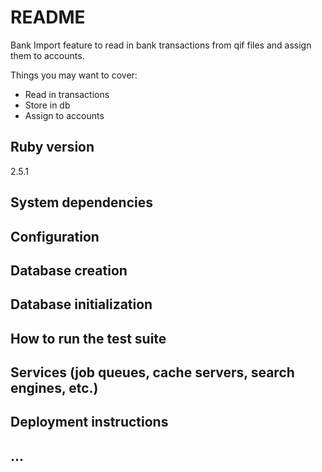 * README

Bank Import feature to read in bank transactions from qif files and assign them to accounts.

Things you may want to cover:
- Read in transactions
- Store in db
- Assign to accounts


** Ruby version

2.5.1

** System dependencies

** Configuration

** Database creation

** Database initialization

** How to run the test suite

** Services (job queues, cache servers, search engines, etc.)

** Deployment instructions

** ...
